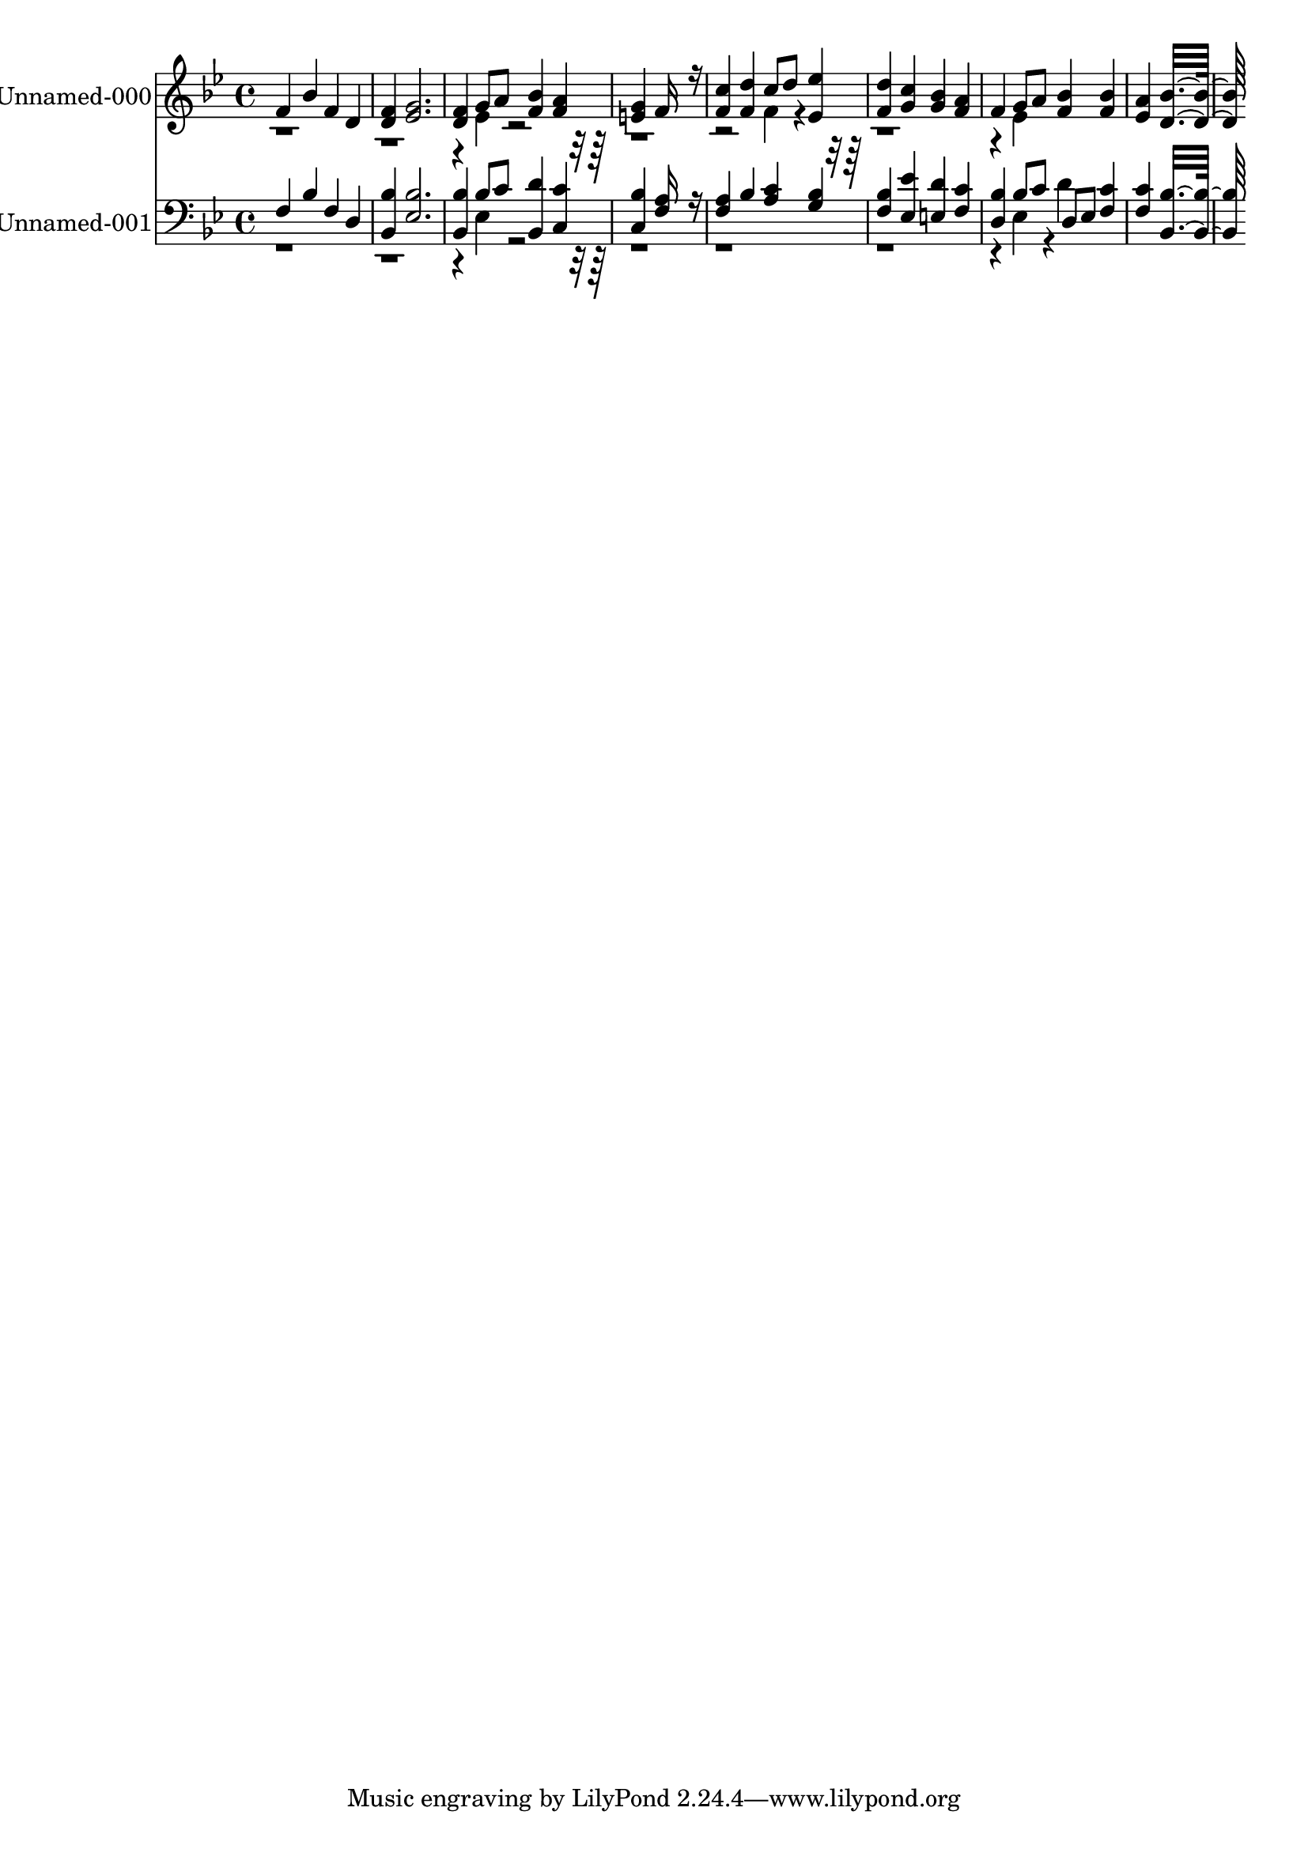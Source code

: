 % Lily was here -- automatically converted by c:/Program Files (x86)/LilyPond/usr/bin/midi2ly.py from output/midi/615-rise-up-o-church-of-god.mid
\version "2.14.0"

\layout {
  \context {
    \Voice
    \remove "Note_heads_engraver"
    \consists "Completion_heads_engraver"
    \remove "Rest_engraver"
    \consists "Completion_rest_engraver"
  }
}

trackAchannelA = {


  \key bes \major
    
  % [COPYRIGHT_NOTICE] Public  domain
  
  \set Staff.instrumentName = "Conduct"
  
}

trackA = <<
  \context Voice = voiceA \trackAchannelA
>>


trackBchannelA = {
  
  \set Staff.instrumentName = "Unnamed-000"
  

  \key bes \major
  
  \time 4/4 
  
  \time 4/4 
  
}

trackBchannelB = \relative c {
  \voiceOne
  f'4 bes f d 
  | % 2
  <f d > <g ees >2. 
  | % 3
  <f d >4 g8 a <bes f >4 <a f > 
  | % 4
  <g e > f16*11 r16 
  | % 5
  <c' f, >4 <d f, > c8 d <ees ees, >4 
  | % 6
  <d f, > <c g > <bes g > <a f > 
  | % 7
  f g8 a <bes f >4 <bes f > 
  | % 8
  <a ees > <bes d, >16*15 
}

trackBchannelBvoiceB = \relative c {
  \voiceTwo
  r4*9 ees'4*160/192 r4*1568/192 f4*160/192 r4*1184/192 ees4*160/192 
}

trackB = <<
  \context Voice = voiceA \trackBchannelA
  \context Voice = voiceB \trackBchannelB
  \context Voice = voiceC \trackBchannelBvoiceB
>>


trackCchannelA = {
  
  \set Staff.instrumentName = "Unnamed-001"
  

  \key bes \major
  
  \time 4/4 
  
  \time 4/4 
  
}

trackCchannelB = \relative c {
  \voiceOne
  f4 bes f d 
  | % 2
  <bes' bes, > <bes ees, >2. 
  | % 3
  <bes bes, >4 bes8 c <d bes, >4 <c c, > 
  | % 4
  <bes c, > <a f >16*11 r16 
  | % 5
  <a f >4 bes <c a > <bes g > 
  | % 6
  <bes f > <ees ees, > <d e, > <c f, > 
  | % 7
  <bes d, > bes8 c d, ees <c' f, >4 
  | % 8
  <c f, > <bes bes, >16*15 
}

trackCchannelBvoiceB = \relative c {
  \voiceTwo
  r4*9 ees4*160/192 r4*2912/192 ees4*160/192 r4*32/192 d'4*160/192 
}

trackC = <<

  \clef bass
  
  \context Voice = voiceA \trackCchannelA
  \context Voice = voiceB \trackCchannelB
  \context Voice = voiceC \trackCchannelBvoiceB
>>


\score {
  <<
    \context Staff=trackB \trackA
    \context Staff=trackB \trackB
    \context Staff=trackC \trackA
    \context Staff=trackC \trackC
  >>
  \layout {}
  \midi {}
}
